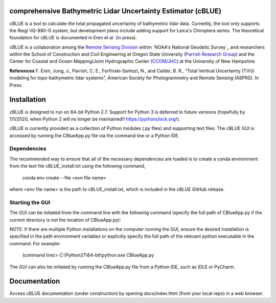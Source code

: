 comprehensive Bathymetric Lidar Uncertainty Estimator (cBLUE)
=============================================================

cBLUE is a tool to calculate the total propagated uncertainty of bathymetric lidar data.  Currently, the tool only supports the Riegl VQ-880-G system, but development plans include adding support for Leica's Chiroptera series.  The theoretical foundation for cBLUE is documented in Eren et al. (in press).

cBLUE is a collaboration among the `Remote Sensing Division`_ within `NOAA's National Geodetic Survey`_ and researchers within the School of Construction and Civil Engineering at Oregon State University (`Parrish Research Group`_) and the Center for Coastal and Ocean Mapping/Joint Hydrographic Center (`CCOM/JHC`_) at the University of New Hampshire. 

.. _`NOAA's National Geodetic Survey`_`:  https://www.ngs.noaa.gov

.. _`Remote Sensing Division`:  https://www.ngs.noaa.gov/RSD/rsd_home.shtml

.. _`Parrish Research Group`: http://research.engr.oregonstate.edu/parrish/

.. _`CCOM/JHC`: http://ccom.unh.edu/about-ccomjhc

**References**
F. Eren, Jung, J., Parrish, C. E., Forfinski-Sarkozi, N., and Calder, B. R., “Total Vertical Uncertainty (TVU) modeling for topo-bathymetric lidar systems”, American Society for Photogrammetry and Remote Sensing (ASPRS). In Press.

Installation
============

cBLUE is designed to run on 64-bit Python 2.7.  Support for Python 3 is deferred to future versions (hopefully by 1/1/2020, when Python 2 will no longer be maintained!! https://pythonclock.org/).  

cBLUE is currently provided as a collection of Python modules (.py files) and supporting text files.  The cBLUE GUI is accessed by running the CBlueApp.py file via the command line or a Python IDE. 

Dependencies
------------
The recommended way to ensure that all of the necessary dependencies are loaded is to create a conda environment from the text file cBLUE_install.txt using the following command, 

	conda env create --file <evn file name>
	
where <env file name> is the path to cBLUE_install.txt, which is included in the cBLUE GitHub release.

Starting the GUI
----------------
The GUI can be initiated from the command line with the following command (specify the full path of CBlueApp.py if the current directory is not the location of CBlueApp.py):

NOTE: If there are multiple Python installations on the computer running the GUI, ensure the desired installation is specified in the path environment variables or explicitly specify the full path of the relevant python executable in the command. For example:

	(command line)> C:\\Python27\\64-bit\\python.exe CBlueApp.py

The GUI can also be initiated by running the CBlueApp.py file from a Python IDE, such as IDLE or PyCharm.

Documentation
=============

Access cBLUE documentation (under construction) by opening docs/index.html (from your local repo) in a web browser.  

